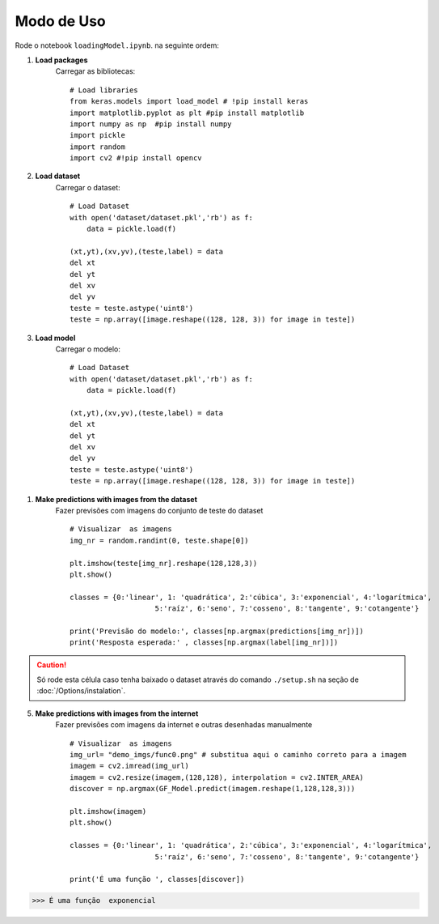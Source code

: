 Modo de Uso
+++++++++++



Rode o notebook ``loadingModel.ipynb``. na seguinte ordem:

1. **Load packages**
    Carregar as bibliotecas:
    ::
        # Load libraries 
        from keras.models import load_model # !pip install keras
        import matplotlib.pyplot as plt #pip install matplotlib
        import numpy as np  #pip install numpy
        import pickle
        import random
        import cv2 #!pip install opencv

2. **Load dataset**
    Carregar o dataset:
    ::
        # Load Dataset 
        with open('dataset/dataset.pkl','rb') as f:
            data = pickle.load(f)

        (xt,yt),(xv,yv),(teste,label) = data
        del xt
        del yt
        del xv
        del yv
        teste = teste.astype('uint8')
        teste = np.array([image.reshape((128, 128, 3)) for image in teste])


3. **Load model**
    Carregar o modelo:
    ::
        # Load Dataset 
        with open('dataset/dataset.pkl','rb') as f:
            data = pickle.load(f)

        (xt,yt),(xv,yv),(teste,label) = data
        del xt
        del yt
        del xv
        del yv
        teste = teste.astype('uint8')
        teste = np.array([image.reshape((128, 128, 3)) for image in teste])

1. **Make predictions with images from the dataset**
    Fazer previsões com imagens do conjunto de teste do dataset
    ::
        # Visualizar  as imagens
        img_nr = random.randint(0, teste.shape[0])

        plt.imshow(teste[img_nr].reshape(128,128,3))
        plt.show()

        classes = {0:'linear', 1: 'quadrática', 2:'cúbica', 3:'exponencial', 4:'logarítmica',
                            5:'raíz', 6:'seno', 7:'cosseno', 8:'tangente', 9:'cotangente'}

        print('Previsão do modelo:', classes[np.argmax(predictions[img_nr])])
        print('Resposta esperada:' , classes[np.argmax(label[img_nr])])

.. caution:: 
    Só rode esta célula caso tenha baixado o dataset através do comando ``./setup.sh`` na seção de :doc:`/Options/instalation`.


5. **Make predictions with images from the internet**
    Fazer previsões com imagens da internet e outras desenhadas manualmente
    ::
        # Visualizar  as imagens
        img_url= "demo_imgs/func0.png" # substitua aqui o caminho correto para a imagem
        imagem = cv2.imread(img_url)
        imagem = cv2.resize(imagem,(128,128), interpolation = cv2.INTER_AREA)
        discover = np.argmax(GF_Model.predict(imagem.reshape(1,128,128,3)))

        plt.imshow(imagem)
        plt.show()

        classes = {0:'linear', 1: 'quadrática', 2:'cúbica', 3:'exponencial', 4:'logarítmica',
                            5:'raíz', 6:'seno', 7:'cosseno', 8:'tangente', 9:'cotangente'}

        print('É uma função ', classes[discover])

.. image:: ../../demo_imgs/func0.png


>>> É uma função  exponencial